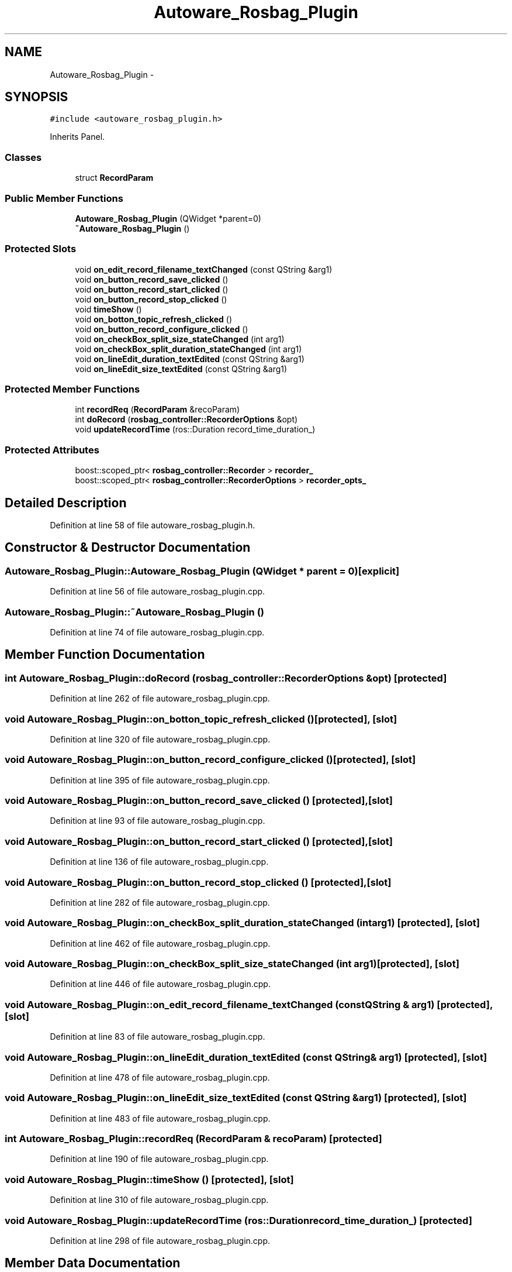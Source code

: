 .TH "Autoware_Rosbag_Plugin" 3 "Fri May 22 2020" "Autoware_Doxygen" \" -*- nroff -*-
.ad l
.nh
.SH NAME
Autoware_Rosbag_Plugin \- 
.SH SYNOPSIS
.br
.PP
.PP
\fC#include <autoware_rosbag_plugin\&.h>\fP
.PP
Inherits Panel\&.
.SS "Classes"

.in +1c
.ti -1c
.RI "struct \fBRecordParam\fP"
.br
.in -1c
.SS "Public Member Functions"

.in +1c
.ti -1c
.RI "\fBAutoware_Rosbag_Plugin\fP (QWidget *parent=0)"
.br
.ti -1c
.RI "\fB~Autoware_Rosbag_Plugin\fP ()"
.br
.in -1c
.SS "Protected Slots"

.in +1c
.ti -1c
.RI "void \fBon_edit_record_filename_textChanged\fP (const QString &arg1)"
.br
.ti -1c
.RI "void \fBon_button_record_save_clicked\fP ()"
.br
.ti -1c
.RI "void \fBon_button_record_start_clicked\fP ()"
.br
.ti -1c
.RI "void \fBon_button_record_stop_clicked\fP ()"
.br
.ti -1c
.RI "void \fBtimeShow\fP ()"
.br
.ti -1c
.RI "void \fBon_botton_topic_refresh_clicked\fP ()"
.br
.ti -1c
.RI "void \fBon_button_record_configure_clicked\fP ()"
.br
.ti -1c
.RI "void \fBon_checkBox_split_size_stateChanged\fP (int arg1)"
.br
.ti -1c
.RI "void \fBon_checkBox_split_duration_stateChanged\fP (int arg1)"
.br
.ti -1c
.RI "void \fBon_lineEdit_duration_textEdited\fP (const QString &arg1)"
.br
.ti -1c
.RI "void \fBon_lineEdit_size_textEdited\fP (const QString &arg1)"
.br
.in -1c
.SS "Protected Member Functions"

.in +1c
.ti -1c
.RI "int \fBrecordReq\fP (\fBRecordParam\fP &recoParam)"
.br
.ti -1c
.RI "int \fBdoRecord\fP (\fBrosbag_controller::RecorderOptions\fP &opt)"
.br
.ti -1c
.RI "void \fBupdateRecordTime\fP (ros::Duration record_time_duration_)"
.br
.in -1c
.SS "Protected Attributes"

.in +1c
.ti -1c
.RI "boost::scoped_ptr< \fBrosbag_controller::Recorder\fP > \fBrecorder_\fP"
.br
.ti -1c
.RI "boost::scoped_ptr< \fBrosbag_controller::RecorderOptions\fP > \fBrecorder_opts_\fP"
.br
.in -1c
.SH "Detailed Description"
.PP 
Definition at line 58 of file autoware_rosbag_plugin\&.h\&.
.SH "Constructor & Destructor Documentation"
.PP 
.SS "Autoware_Rosbag_Plugin::Autoware_Rosbag_Plugin (QWidget * parent = \fC0\fP)\fC [explicit]\fP"

.PP
Definition at line 56 of file autoware_rosbag_plugin\&.cpp\&.
.SS "Autoware_Rosbag_Plugin::~Autoware_Rosbag_Plugin ()"

.PP
Definition at line 74 of file autoware_rosbag_plugin\&.cpp\&.
.SH "Member Function Documentation"
.PP 
.SS "int Autoware_Rosbag_Plugin::doRecord (\fBrosbag_controller::RecorderOptions\fP & opt)\fC [protected]\fP"

.PP
Definition at line 262 of file autoware_rosbag_plugin\&.cpp\&.
.SS "void Autoware_Rosbag_Plugin::on_botton_topic_refresh_clicked ()\fC [protected]\fP, \fC [slot]\fP"

.PP
Definition at line 320 of file autoware_rosbag_plugin\&.cpp\&.
.SS "void Autoware_Rosbag_Plugin::on_button_record_configure_clicked ()\fC [protected]\fP, \fC [slot]\fP"

.PP
Definition at line 395 of file autoware_rosbag_plugin\&.cpp\&.
.SS "void Autoware_Rosbag_Plugin::on_button_record_save_clicked ()\fC [protected]\fP, \fC [slot]\fP"

.PP
Definition at line 93 of file autoware_rosbag_plugin\&.cpp\&.
.SS "void Autoware_Rosbag_Plugin::on_button_record_start_clicked ()\fC [protected]\fP, \fC [slot]\fP"

.PP
Definition at line 136 of file autoware_rosbag_plugin\&.cpp\&.
.SS "void Autoware_Rosbag_Plugin::on_button_record_stop_clicked ()\fC [protected]\fP, \fC [slot]\fP"

.PP
Definition at line 282 of file autoware_rosbag_plugin\&.cpp\&.
.SS "void Autoware_Rosbag_Plugin::on_checkBox_split_duration_stateChanged (int arg1)\fC [protected]\fP, \fC [slot]\fP"

.PP
Definition at line 462 of file autoware_rosbag_plugin\&.cpp\&.
.SS "void Autoware_Rosbag_Plugin::on_checkBox_split_size_stateChanged (int arg1)\fC [protected]\fP, \fC [slot]\fP"

.PP
Definition at line 446 of file autoware_rosbag_plugin\&.cpp\&.
.SS "void Autoware_Rosbag_Plugin::on_edit_record_filename_textChanged (const QString & arg1)\fC [protected]\fP, \fC [slot]\fP"

.PP
Definition at line 83 of file autoware_rosbag_plugin\&.cpp\&.
.SS "void Autoware_Rosbag_Plugin::on_lineEdit_duration_textEdited (const QString & arg1)\fC [protected]\fP, \fC [slot]\fP"

.PP
Definition at line 478 of file autoware_rosbag_plugin\&.cpp\&.
.SS "void Autoware_Rosbag_Plugin::on_lineEdit_size_textEdited (const QString & arg1)\fC [protected]\fP, \fC [slot]\fP"

.PP
Definition at line 483 of file autoware_rosbag_plugin\&.cpp\&.
.SS "int Autoware_Rosbag_Plugin::recordReq (\fBRecordParam\fP & recoParam)\fC [protected]\fP"

.PP
Definition at line 190 of file autoware_rosbag_plugin\&.cpp\&.
.SS "void Autoware_Rosbag_Plugin::timeShow ()\fC [protected]\fP, \fC [slot]\fP"

.PP
Definition at line 310 of file autoware_rosbag_plugin\&.cpp\&.
.SS "void Autoware_Rosbag_Plugin::updateRecordTime (ros::Duration record_time_duration_)\fC [protected]\fP"

.PP
Definition at line 298 of file autoware_rosbag_plugin\&.cpp\&.
.SH "Member Data Documentation"
.PP 
.SS "boost::scoped_ptr<\fBrosbag_controller::Recorder\fP> Autoware_Rosbag_Plugin::recorder_\fC [protected]\fP"

.PP
Definition at line 77 of file autoware_rosbag_plugin\&.h\&.
.SS "boost::scoped_ptr<\fBrosbag_controller::RecorderOptions\fP> Autoware_Rosbag_Plugin::recorder_opts_\fC [protected]\fP"

.PP
Definition at line 78 of file autoware_rosbag_plugin\&.h\&.

.SH "Author"
.PP 
Generated automatically by Doxygen for Autoware_Doxygen from the source code\&.
